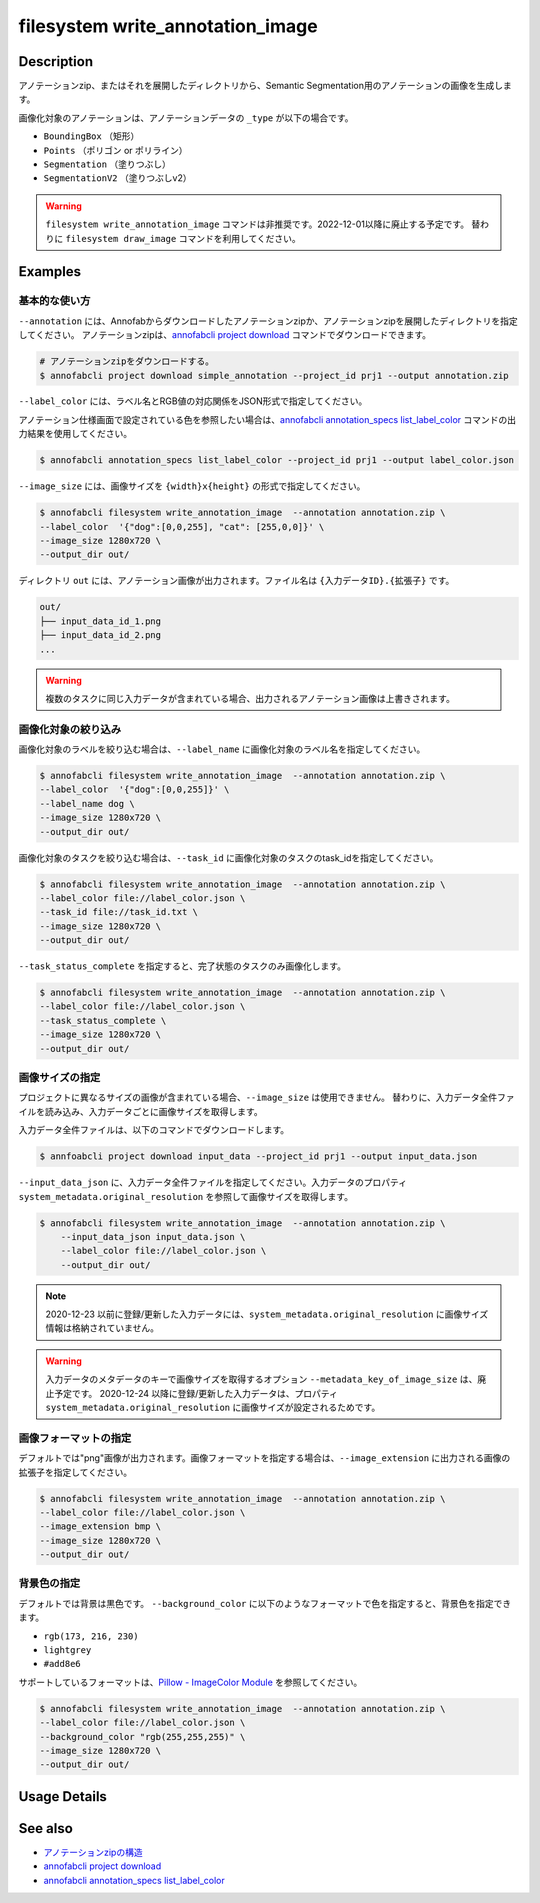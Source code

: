 =================================
filesystem write_annotation_image
=================================

Description
=================================
アノテーションzip、またはそれを展開したディレクトリから、Semantic Segmentation用のアノテーションの画像を生成します。

画像化対象のアノテーションは、アノテーションデータの ``_type`` が以下の場合です。

* ``BoundingBox`` （矩形）
* ``Points``  （ポリゴン or ポリライン）
* ``Segmentation`` （塗りつぶし）
* ``SegmentationV2`` （塗りつぶしv2）


.. warning::

    ``filesystem write_annotation_image`` コマンドは非推奨です。2022-12-01以降に廃止する予定です。
    替わりに ``filesystem draw_image`` コマンドを利用してください。


Examples
=================================


基本的な使い方
--------------------------

``--annotation`` には、Annofabからダウンロードしたアノテーションzipか、アノテーションzipを展開したディレクトリを指定してください。
アノテーションzipは、`annofabcli project download <../project/download.html>`_ コマンドでダウンロードできます。

.. code-block::

    # アノテーションzipをダウンロードする。
    $ annofabcli project download simple_annotation --project_id prj1 --output annotation.zip



``--label_color`` には、ラベル名とRGB値の対応関係をJSON形式で指定してください。

.. code-block::
   :caption: label_color.json

    {"dog": [0,0,255],
      "cat": [255,0,0]
    }

アノテーション仕様画面で設定されている色を参照したい場合は、`annofabcli annotation_specs list_label_color <../annotation_specs/list_label_color.html>`_ コマンドの出力結果を使用してください。

.. code-block::

    $ annofabcli annotation_specs list_label_color --project_id prj1 --output label_color.json

``--image_size`` には、画像サイズを ``{width}x{height}`` の形式で指定してください。


.. code-block::

    $ annofabcli filesystem write_annotation_image  --annotation annotation.zip \
    --label_color  '{"dog":[0,0,255], "cat": [255,0,0]}' \
    --image_size 1280x720 \
    --output_dir out/


ディレクトリ ``out`` には、アノテーション画像が出力されます。ファイル名は ``{入力データID}.{拡張子}`` です。

.. code-block::

    out/
    ├── input_data_id_1.png
    ├── input_data_id_2.png
    ...


.. image:: write_annotation_image/output_image.png



.. warning::

    複数のタスクに同じ入力データが含まれている場合、出力されるアノテーション画像は上書きされます。


画像化対象の絞り込み
--------------------------
画像化対象のラベルを絞り込む場合は、``--label_name`` に画像化対象のラベル名を指定してください。


.. code-block::

    $ annofabcli filesystem write_annotation_image  --annotation annotation.zip \
    --label_color  '{"dog":[0,0,255]}' \
    --label_name dog \
    --image_size 1280x720 \
    --output_dir out/



画像化対象のタスクを絞り込む場合は、``--task_id`` に画像化対象のタスクのtask_idを指定してください。



.. code-block::
    :caption: task_id.txt

    task1
    task2
    ...


.. code-block::

    $ annofabcli filesystem write_annotation_image  --annotation annotation.zip \
    --label_color file://label_color.json \
    --task_id file://task_id.txt \
    --image_size 1280x720 \
    --output_dir out/


``--task_status_complete`` を指定すると、完了状態のタスクのみ画像化します。

.. code-block::

    $ annofabcli filesystem write_annotation_image  --annotation annotation.zip \
    --label_color file://label_color.json \
    --task_status_complete \
    --image_size 1280x720 \
    --output_dir out/



画像サイズの指定
--------------------------
プロジェクトに異なるサイズの画像が含まれている場合、``--image_size`` は使用できません。
替わりに、入力データ全件ファイルを読み込み、入力データごとに画像サイズを取得します。

入力データ全件ファイルは、以下のコマンドでダウンロードします。

.. code-block::

    $ annfoabcli project download input_data --project_id prj1 --output input_data.json


``--input_data_json`` に、入力データ全件ファイルを指定してください。入力データのプロパティ ``system_metadata.original_resolution`` を参照して画像サイズを取得します。

.. code-block::

     $ annofabcli filesystem write_annotation_image  --annotation annotation.zip \
         --input_data_json input_data.json \
         --label_color file://label_color.json \
         --output_dir out/



.. note::

    2020-12-23 以前に登録/更新した入力データには、``system_metadata.original_resolution`` に画像サイズ情報は格納されていません。


.. warning::

    入力データのメタデータのキーで画像サイズを取得するオプション ``--metadata_key_of_image_size`` は、廃止予定です。
    2020-12-24 以降に登録/更新した入力データは、プロパティ ``system_metadata.original_resolution`` に画像サイズが設定されるためです。


画像フォーマットの指定
--------------------------

デフォルトでは"png"画像が出力されます。画像フォーマットを指定する場合は、``--image_extension`` に出力される画像の拡張子を指定してください。


.. code-block::

    $ annofabcli filesystem write_annotation_image  --annotation annotation.zip \
    --label_color file://label_color.json \
    --image_extension bmp \
    --image_size 1280x720 \
    --output_dir out/


背景色の指定
--------------------------


デフォルトでは背景は黒色です。 ``--background_color`` に以下のようなフォーマットで色を指定すると、背景色を指定できます。

* ``rgb(173, 216, 230)``
* ``lightgrey``
* ``#add8e6``

サポートしているフォーマットは、`Pillow - ImageColor Module <https://pillow.readthedocs.io/en/stable/reference/ImageColor.html>`_ を参照してください。



.. code-block::

    $ annofabcli filesystem write_annotation_image  --annotation annotation.zip \
    --label_color file://label_color.json \
    --background_color "rgb(255,255,255)" \
    --image_size 1280x720 \
    --output_dir out/

Usage Details
=================================

.. argparse::
   :ref: annofabcli.filesystem.write_annotation_image.add_parser
   :prog: annofabcli filesystem write_annotation_image
   :nosubcommands:
   :nodefaultconst:


See also
=================================

* `アノテーションzipの構造 <https://annofab.com/docs/api/#section/Simple-Annotation-ZIP>`_
* `annofabcli project download <../project/download.html>`_
* `annofabcli annotation_specs list_label_color <../annotation_specs/list_label_color.html>`_

